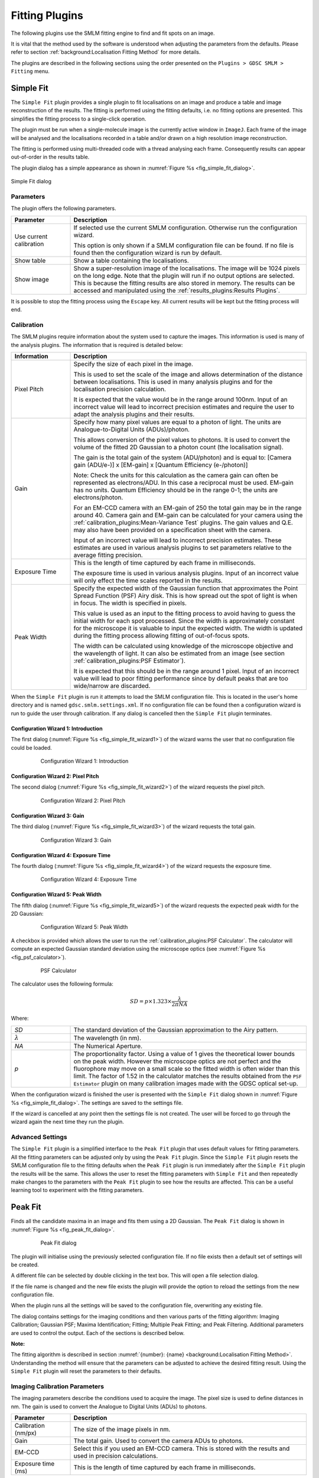 .. index:: fitting plugins

Fitting Plugins
===============

The following plugins use the SMLM fitting engine to find and fit spots on an image.

It is vital that the method used by the software is understood when adjusting the parameters from the defaults. Please refer to section :ref:`background:Localisation Fitting Method` for more details.

The plugins are described in the following sections using the order presented on the ``Plugins > GDSC SMLM > Fitting`` menu.

.. index:: simple fit

Simple Fit
----------

The ``Simple Fit`` plugin provides a single plugin to fit localisations on an image and produce a table and image reconstruction of the results. The fitting is performed using the fitting defaults, i.e. no fitting options are presented. This simplifies the fitting process to a single-click operation.

The plugin must be run when a single-molecule image is the currently active window in ``ImageJ``. Each frame of the image will be analysed and the localisations recorded in a table and/or drawn on a high resolution image reconstruction.

The fitting is performed using multi-threaded code with a thread analysing each frame. Consequently results can appear out-of-order in the results table.

The plugin dialog has a simple appearance as shown in :numref:`Figure %s <fig_simple_fit_dialog>`.

.. _fig_simple_fit_dialog:
.. figure:: images/simple_fit_dialog.png
    :align: center

    Simple Fit dialog

.. index:: parameters

Parameters
~~~~~~~~~~

The plugin offers the following parameters.

.. list-table::
   :widths: 20 80
   :header-rows: 1

   * - Parameter
     - Description

   * -  Use current calibration
     -  If selected use the current SMLM configuration. Otherwise run the configuration wizard.

        This option is only shown if a SMLM configuration file can be found. If no file is found then the configuration wizard is run by default.

   * -  Show table
     -  Show a table containing the localisations.

   * -  Show image
     -  Show a super-resolution image of the localisations. The image will be 1024 pixels on the long edge. Note that the plugin will run if no output options are selected. This is because the fitting results are also stored in memory. The results can be accessed and manipulated using the :ref:`results_plugins:Results Plugins`.

It is possible to stop the fitting process using the ``Escape`` key. All current results will be kept but the fitting process will end.

.. index:: calibration

Calibration
~~~~~~~~~~~

The SMLM plugins require information about the system used to capture the images. This information is used is many of the analysis plugins. The information that is required is detailed below:

.. list-table::
   :widths: 20 80
   :header-rows: 1

   * -  Information
     - Description

   * -  Pixel Pitch
     -  Specify the size of each pixel in the image.

        This is used to set the scale of the image and allows determination of the distance between localisations. This is used in many analysis plugins and for the localisation precision calculation.

        It is expected that the value would be in the range around 100nm. Input of an incorrect value will lead to incorrect precision estimates and require the user to adapt the analysis plugins and their results.

   * -  Gain
     -  Specify how many pixel values are equal to a photon of light. The units are Analogue-to-Digital Units (ADUs)/photon.

        This allows conversion of the pixel values to photons. It is used to convert the volume of the fitted 2D Gaussian to a photon count (the localisation signal).

        The gain is the total gain of the system (ADU/photon) and is equal to:
        [Camera gain (ADU/e-)] x [EM-gain] x [Quantum Efficiency (e-/photon)]

        Note: Check the units for this calculation as the camera gain can often be represented as electrons/ADU. In this case a reciprocal must be used. EM-gain has no units. Quantum Efficiency should be in the range 0-1; the units are electrons/photon.

        For an EM-CCD camera with an EM-gain of 250 the total gain may be in the range around 40. Camera gain and EM-gain can be calculated for your camera using the :ref:`calibration_plugins:Mean-Variance Test` plugins. The gain values and Q.E. may also have been provided on a specification sheet with the camera.

        Input of an incorrect value will lead to incorrect precision estimates. These estimates are used in various analysis plugins to set parameters relative to the average fitting precision.

   * -  Exposure Time
     -  This is the length of time captured by each frame in milliseconds.

        The exposure time is used in various analysis plugins. Input of an incorrect value will only effect the time scales reported in the results.

   * -  Peak Width
     -  Specify the expected width of the Gaussian function that approximates the Point Spread Function (PSF) Airy disk. This is how spread out the spot of light is when in focus. The width is specified in pixels.

        This value is used as an input to the fitting process to avoid having to guess the initial width for each spot processed. Since the width is approximately constant for the microscope it is valuable to input the expected width. The width is updated during the fitting process allowing fitting of out-of-focus spots.

        The width can be calculated using knowledge of the microscope objective and the wavelength of light. It can also be estimated from an image (see section :ref:`calibration_plugins:PSF Estimator`).

        It is expected that this should be in the range around 1 pixel. Input of an incorrect value will lead to poor fitting performance since by default peaks that are too wide/narrow are discarded.


When the ``Simple Fit`` plugin is run it attempts to load the SMLM configuration file. This is located in the user's home directory and is named ``gdsc.smlm.settings.xml``. If no configuration file can be found then a configuration wizard is run to guide the user through calibration. If any dialog is cancelled then the ``Simple Fit`` plugin terminates.

.. index:: configuration wizard 1: introduction

Configuration Wizard 1: Introduction
^^^^^^^^^^^^^^^^^^^^^^^^^^^^^^^^^^^^

The first dialog (:numref:`Figure %s <fig_simple_fit_wizard1>`) of the wizard warns the user that no configuration file could be loaded.

.. _fig_simple_fit_wizard1:
.. figure:: images/simple_fit_wizard1.png
    :align: center
    :figwidth: 80%

    Configuration Wizard 1: Introduction

.. index:: configuration wizard 2: pixel pitch

Configuration Wizard 2: Pixel Pitch
^^^^^^^^^^^^^^^^^^^^^^^^^^^^^^^^^^^

The second dialog (:numref:`Figure %s <fig_simple_fit_wizard2>`) of the wizard requests the pixel pitch.

.. _fig_simple_fit_wizard2:
.. figure:: images/simple_fit_wizard2.png
    :align: center
    :figwidth: 80%

    Configuration Wizard 2: Pixel Pitch

.. index:: configuration wizard 3: gain

Configuration Wizard 3: Gain
^^^^^^^^^^^^^^^^^^^^^^^^^^^^

The third dialog (:numref:`Figure %s <fig_simple_fit_wizard3>`) of the wizard requests the total gain.

.. _fig_simple_fit_wizard3:
.. figure:: images/simple_fit_wizard3.png
    :align: center
    :figwidth: 80%

    Configuration Wizard 3: Gain

.. index:: configuration wizard 4: exposure time

Configuration Wizard 4: Exposure Time
^^^^^^^^^^^^^^^^^^^^^^^^^^^^^^^^^^^^^

The fourth dialog (:numref:`Figure %s <fig_simple_fit_wizard4>`) of the wizard requests the exposure time.

.. _fig_simple_fit_wizard4:
.. figure:: images/simple_fit_wizard4.png
    :align: center
    :figwidth: 80%

    Configuration Wizard 4: Exposure Time

.. index:: configuration wizard 5: peak width

Configuration Wizard 5: Peak Width
^^^^^^^^^^^^^^^^^^^^^^^^^^^^^^^^^^

The fifth dialog (:numref:`Figure %s <fig_simple_fit_wizard5>`) of the wizard requests the expected peak width for the 2D Gaussian:

.. _fig_simple_fit_wizard5:
.. figure:: images/simple_fit_wizard5.png
    :align: center
    :figwidth: 80%

    Configuration Wizard 5: Peak Width

A checkbox is provided which allows the user to run the :ref:`calibration_plugins:PSF Calculator`. The calculator will compute an expected Gaussian standard deviation using the microscope optics (see :numref:`Figure %s <fig_psf_calculator>`).

.. _fig_psf_calculator:
.. figure:: images/psf_calculator_dialog.png
    :align: center
    :figwidth: 80%

    PSF Calculator

The calculator uses the following formula:

.. math::

    \mathit{SD}=p\times 1.323\times {\frac{\lambda }{2\pi \mathit{NA}}}

Where:

.. list-table::
    :widths: 20 80
    :header-rows: 0

    * - *SD*
      - The standard deviation of the Gaussian approximation to the Airy pattern.

    * - :math:`\lambda`
      - The wavelength (in nm).

    * - *NA*
      - The Numerical Aperture.

    * - *p*
      - The proportionality factor. Using a value of 1 gives the theoretical lower bounds on the peak width. However the microscope optics are not perfect and the fluorophore may move on a small scale so the fitted width is often wider than this limit. The factor of 1.52 in the calculator matches the results obtained from the ``PSF Estimator`` plugin on many calibration images made with the GDSC optical set-up.

When the configuration wizard is finished the user is presented with the ``Simple Fit`` dialog shown in :numref:`Figure %s <fig_simple_fit_dialog>`. The settings are saved to the settings file.

If the wizard is cancelled at any point then the settings file is not created. The user will be forced to go through the wizard again the next time they run the plugin.

.. index:: advanced settings

Advanced Settings
~~~~~~~~~~~~~~~~~

The ``Simple Fit`` plugin is a simplified interface to the ``Peak Fit`` plugin that uses default values for fitting parameters. All the fitting parameters can be adjusted only by using the ``Peak Fit`` plugin. Since the ``Simple Fit`` plugin resets the SMLM configuration file to the fitting defaults when the ``Peak Fit`` plugin is run immediately after the ``Simple Fit`` plugin the results will be the same. This allows the user to reset the fitting parameters with ``Simple Fit`` and then repeatedly make changes to the parameters with the ``Peak Fit`` plugin to see how the results are affected. This can be a useful learning tool to experiment with the fitting parameters.

.. index:: peak fit

Peak Fit
--------

Finds all the candidate maxima in an image and fits them using a 2D Gaussian. The
``Peak Fit``
dialog is shown in :numref:`Figure %s <fig_peak_fit_dialog>`.

.. _fig_peak_fit_dialog:
.. figure:: images/peak_fit_dialog.png
    :align: center
    :figwidth: 80%

    Peak Fit dialog

The plugin will initialise using the previously selected configuration file. If no file exists then a default set of settings will be created.

A different file can be selected by double clicking in the text box. This will open a file selection dialog.

If the file name is changed and the new file exists the plugin will provide the option to reload the settings from the new configuration file.

When the plugin runs all the settings will be saved to the configuration file, overwriting any existing file.

The dialog contains settings for the imaging conditions and then various parts of the fitting algorithm: Imaging Calibration; Gaussian PSF; Maxima Identification; Fitting; Multiple Peak Fitting; and Peak Filtering. Additional parameters are used to control the output. Each of the sections is described below.

**Note:**

The fitting algorithm is described in section :numref:`{number}: {name} <background:Localisation Fitting Method>`. Understanding the method will ensure that the parameters can be adjusted to achieve the desired fitting result. Using the
``Simple Fit``
plugin will reset the parameters to their defaults.

.. index:: imaging calibration parameters

Imaging Calibration Parameters
~~~~~~~~~~~~~~~~~~~~~~~~~~~~~~

The imaging parameters describe the conditions used to acquire the image. The pixel size is used to define distances in nm. The gain is used to convert the Analogue to Digital Units (ADUs) to photons.

.. list-table::
   :widths: 20 80
   :header-rows: 1

   * - Parameter
     - Description

   * - Calibration (nm/px)
     - The size of the image pixels in nm.

   * - Gain
     - The total gain. Used to convert the camera ADUs to photons.

   * - EM-CCD
     - Select this if you used an EM-CCD camera. This is stored with the results and used in precision calculations.

   * - Exposure time (ms)
     - This is the length of time captured by each frame in milliseconds.


Note that a bias (offset zero level) is not always needed since the fitting process fits the background which will include the bias offset. The number of photons in the peak can then be calculated without needing to know the camera bias. If Maximum Likelihood fitting is used then the bias is required and the plugin will prompt the user to enter it.

.. index:: gaussian psf parameters

Gaussian PSF Parameters
~~~~~~~~~~~~~~~~~~~~~~~

The Point Spread Function (PSF) of the microscope is approximated using a 2D Gaussian function. The Gaussian can have the same width in the X and Y dimensions or separate widths. If the widths are different then the Gaussian will be elliptical in shape. In this case the ellipse can be rotated by an angle. The parameters allow the initial shape of the Gaussian PSF to be specified. These parameters are only an initial guess and the Gaussian shape will be optimised to fit each identified spot in the image.

Note that the Gaussian function is defined in units of pixels.

.. list-table::
   :widths: 20 80
   :header-rows: 1

   * - Parameter
     - Description

   * - Initial StdDev0
     - Set the initial parameters for the 2D Gaussian (``Circular``).

   * - Initial StdDev1
     - Set the initial parameters for the 2D Gaussian. Used for independent X/Y width fitting (``Free Circular``, ``Free``).

   * - Initial Angle
     - Set the initial parameters for the 2D Gaussian. Used for elliptical fitting (``Free``).


.. index:: maxima identification parameters

Maxima Identification Parameters
~~~~~~~~~~~~~~~~~~~~~~~~~~~~~~~~

Note that the ``Smoothing``, ``Search``, ``Border`` and ``Fitting width`` parameters are factors applied to the Gaussian function width (``Initial StdDev``). They have no units.

.. list-table::
   :widths: 20 80
   :header-rows: 1

   * - Parameter
     - Description

   * - Spot filter type
     - The type of filter to use. The default is a ``Single`` filter.

       If a ``Difference`` or ``Jury`` filter is selected then the plugin will present an additional dialog to configure each additional spot filter.

       More details are given in the next section.

   * - Spot filter
     - The name of the first spot filter:

       * ``Mean``: Compute the mean in a square region. The region can be any size and is not limited to integer pixel counts. Internal pixels are weighted 1; the outer edge pixels are given a weight <= 1 based on interpolating the region size.

       * ``Block mean``: Compute the mean in a square region. The region is rounded to integer pixels.

       * ``Circular mean``: Compute the mean in an approximate circular region. The circle is drawn using square pixels. To see the circle mask use ``Process > Filters > Show Circular Masks...``

       * ``Gaussian``: Perform Gaussian convolution. The total region width around each point that is used will be 2n+1 with :math:`n=\lceil{1.84\sigma}\rceil` where :math:`\lceil{x}\rceil` is the ceiling function and :math:`\sigma` is the ``smoothing`` parameter multiplied by the estimated PSF width. This matches the minimum accuracy (smallest recommended) Gaussian kernel filter in ``ImageJ``.

       * ``Median``: Compute the median in a square region. The region is rounded to integer pixels.

   * - Smoothing
     - Controls the size of the first smoothing filter:

       :math:`\mathit{Smooth} = \mathit{Initial\:StdDev} \times \mathit{Smoothing}`

       Filtering can be disabled using a ``Smoothing`` value of 0.

   * - Search Width
     - Controls the size of the region used for finding local maxima:

       :math:`\mathit{Width} = \lfloor{\mathit{Initial\:StdDev} \times \mathit{Search Width}}\rfloor`

       Note that ideally localisation spots should be well separated (over 5 pixels) and so increasing this parameter will reduce the number of false maxima identified as fitting candidates by eliminating noisy pixels.

   * - Border
     - Define the number of border pixels to ignore. No maxima are allowed in the border

       :math:`\mathit{Width} = \lfloor{\mathit{Initial\:StdDev} \times \mathit{Border}}\rfloor`

   * - Fitting Width
     - Controls the size of the region used for fitting each peak.

       :math:`\mathit{Width} = \lfloor{\mathit{Initial\:StdDev} \times \mathit{Fitting Width}}\rfloor`

       The width should be large enough to cover a localisation spot so the function can fit the entire spot data. 3 standard deviations should cover 99% of a Gaussian function.


.. index:: spot filter type

Spot Filter Type
^^^^^^^^^^^^^^^^

The ``Peak Fit`` plugin can perform initial filtering on the image using a ``Single``, ``Difference`` or ``Jury`` filter. The filtered image is then analysed for local maxima. The purpose is to remove noise from the image to prevent identification of false candidate maxima that waste time during the fitting process and may create bad localisation data.

A ``Single`` filter will process the image once with the selected filter.

A ``Difference`` filter will process the image twice with the two configured filters. The second filtered image is then subtracted from the first. This acts as a band-pass filter that allows any frequency between the two filters to pass but remove the other frequencies. For example a PSF with an approximate standard deviation of 1 could be filtered with a difference of Gaussians filter using a filter standard deviation of 0.5 and 2.

The ``Difference`` filter is useful when there is a large background variation in the image since the subtraction of the second image is performing a local background subtraction. The spots are then ranked using their relative height over background. This would rank a spot with a height of 10 over a background of 50 as lower than a spot with a height of 30 over a background of 20. In contrast the ``Single`` filter would put the height 10 spot first as its total height is 60 compared to 50 for the other brighter spot.

A ``Jury`` filter will apply many filters to the image. Each filtered image is used to identify maxima. The pixel value from the filtered image from each maxima is added to a sum image. When all filters have been processed the maxima are then identified in the sum image. The ``Jury`` filter is therefore finding maxima in a combined image composed of pixels that are maxima. Analysis of simple ``Jury`` filters has shown that they have high recall but lower precision than single filters (e.g. a ``Single`` Mean with smoothing 1.3 verses a ``Jury`` of Mean 1, Mean 2 and Mean 3).

.. index:: fitting parameters

Fitting Parameters
~~~~~~~~~~~~~~~~~~

.. list-table::
   :widths: 20 80
   :header-rows: 1

   * - Parameter
     - Description

   * - Fit Solver
     - Specify the method used to fit the maxima.

       *   ``LSE``: Use the GDSC Least Squares Estimator (LSE) fitting algorithm (based on the Hessian matrix of partial derivatives).

       *   ``WLSE``: Use the GDSC Weighted Least-Squares Estimation.

       *   ``LSEqn``: Use the Apache Commons LSE fitting algorithm (based on the Jacobian matrix of partial derivatives).

       *   ``MLE``: Use Maximum Likelihood Estimation.

       Note: The LVM method is fastest, MLE is the most precise (smallest error).

       Individual ``Fit Solver`` methods may require further parameters which are detailed in the following section.

   * - Fit Function
     - Specify the type of 2D Gaussian function to fit.

       *   ``Fixed``: Fits X,Y centre and amplitude.

       *   ``Circular``: Fits X,Y centre, combined X/Y deviation and amplitude.

       *   ``Free Circular``: Fits X,Y centre, individual X/Y deviation and amplitude.

       *   ``Free``: Fits X,Y centre, individual X/Y deviation, rotation angle and amplitude.

   * - Fail Limit
     - Stop processing the image frame when N consecutive fits fail. This prevents attempting to fit the remaining candidates that have a lower signal.


.. index:: gaussian psf equation

Gaussian PSF Equation
^^^^^^^^^^^^^^^^^^^^^

The following equation specifies the elliptical 2D Gaussian (named ``Free`` in the ``Fit function`` options):

.. math::

    f(x,y)=B+\frac{\mathit{Signal}}{2\pi \sigma _{x}\sigma_{y}}e^{-a(x-x_{0})^{2}-2b(x-x_{0})(y-y_{0})+c(y-y_{0})^{2}}

where

.. math::

    \left[\begin{matrix}a&b\\b&c\end{matrix}\right]

is positive-definite and

.. math::

    a=\frac{\cos ^{2}\theta }{2\sigma _{x}^{2}}+\frac{\sin ^{2}\theta}{2\sigma _{y}^{2}}

.. math::

    b=-{\frac{\sin ^{2}2\theta }{4\sigma _{x}^{2}}}+\frac{\sin ^{2}2\theta}{4\sigma _{y}^{2}}

.. math::

    c=\frac{\sin ^{2}\theta }{2\sigma _{x}^{2}}+\frac{\cos ^{2}\theta}{2\sigma _{y}^{2}}

with

.. list-table::
    :widths: 20 80

    * - :math:`B`
      - The background level

    * - :math:`\mathit{Signal}`
      - The total volume of the Gaussian.

    * - :math:`x_0`
      - The X centre of the Gaussian.

    * - :math:`y_0`
      - The Y centre of the Gaussian.

    * - :math:`\sigma_x`
      - The X standard deviation.

    * - :math:`\sigma_y`
      - The Y standard deviation.

    * - :math:`\theta`
      - The angle of rotation of the ellipse.

If :math:`\theta` is zero this reduces to an elliptical 2D Gaussian with no rotation (named ``Free circular``
in the ``Fit function`` options):

.. math::

    f(x,y)=B+\frac{\mathit{Signal}}{2\pi \sigma _{x}\sigma {y}}e^{-\left(\frac{(x-x_{0})^{2}}{2\sigma_{x}^{2}}\right)-\left(\frac{(y-y_{0})^{2}}{2\sigma _{y}^{2}}\right)}

If :math:`\theta` is zero and :math:`\sigma_x = \sigma_y` this reduces to a circular 2D Gaussian:

.. math::

    f(x,y)=B+\frac{\mathit{Signal}}{2\pi \sigma^{2}}e^{-\left(\frac{(x-x_{0})^{2}+(y-y_{0})^{2}}{2\sigma ^{2}}\right)}

Note: A previous of the software did not fit the Gaussian volume (signal) but the height of the Gaussian (amplitude). To convert the signal to the amplitude use the following conversion:

.. math::

    \mathit{Amplitude}=\frac{\mathit{Signal}}{2\pi \sigma _{x}\sigma _{y}}

.. index:: least squares estimation

Least Squares Estimation
^^^^^^^^^^^^^^^^^^^^^^^^

Least-squares estimation is the processes of fitting a function (expected values) to a set of observed values. The fit attempts to minimise the sum of the squared difference between observed (*O*) and expected (*E*):

.. math::

    \mathit{SS}=\sum {(O-E)^{2}}

The parameters for the expected function are updated until no improvement can be made. The estimation process uses the popular Levenberg-Marquardt (LVM) algorithm which uses the gradient of the function, i.e. how the function value will change with a change to the parameters, to choose how to modify the parameters. The ``Peak Fit`` plugin offers two version of the algorithm. One version uses the Hessian matrix of partial derivatives (i.e. it is a full Newton method for finding roots of equations). This is a matrix of the gradient of the function with respect to two parameters for all combinations of parameters. The method must compute the matrix and invert it and this can lead to numerical instability with floating-point numbers, for example if one parameter has a very small gradient with respect to any of the other parameters. The second uses only the Jacobian matrix of partial derivatives. This is a matrix of the gradient with respect to each parameter at each data point. The Jacobian is used to approximate and update the inverted Hessian (i.e. it is a quasi-Newton method) and is less prone to instability. This method is provided by an external library (Apache Commons Maths). The full Newton method is faster and both methods return very similar results.

The weighted least-squares estimator provides a weight for each point using the estimated value. The fit attempts to minimise:

.. math::

    \mathit{SS}=\sum {(O-E)^{2}/E^{2}}

Note that when the estimated value is small the weight will have a destabilising effect on the sum by significantly over-weighting data. The weight is thus limited to a minimum of 1. However weighted least squares is not recommended as it has not been proven in testing on simulated single molecule data to outperform the standard LSE.

Currently the quasi-Newton LSE requires no additional parameters to be configured.

The GDSC Least Squares Estimator requires the following additional parameters:

.. list-table::
   :widths: 20 80
   :header-rows: 1

   * - Parameter
     - Description

   * - Fit Criteria
     - The fit uses a non-linear least squares routine until convergence. If convergence is not achieved by the maximum iterations then the fit fails. Convergence can be defined using:

       *   ``Least squared error``: Convergence of the least-squared error of the fit to a given number of
           Significant digits.

       *   ``Least squared error plus``: Convergence of the least-squared error of the fit to a given number of ``Significant digits``. Convergence is also achieved if 3 consecutive improvements are the same relative improvement and half of the maximum iterations has passed. This avoids slowly converging fits.

       *   ``Coordinates``: Convergence of the X,Y centre coordinates to within a specified ``Coord delta``.

       *   ``Parameters``: Convergence of each of the Gaussian parameters (e.g. centre, width and signal) to a set number of ``Significant digits``.

   * - Significant Digits
     - When comparing two numbers, defines the significant digit for equality, e.g. specify 3 to recognise 1 and 1.001 as equal.

       Note that Java floating points have a limited precision preventing comparisons to high numbers of significant digits. Using a value over 15 will generally not allow convergence.

   * - Coord Delta
     - Define the smallest shift (in pixels) that specifies a movement of the X/Y coordinates. Used in the ``Coordinates`` fit criteria.

   * - Lambda
     - The initial lambda for the Levenberg-Marquardt algorithm. Higher favours the gradients of the parameters. Lower favours the Hessian matrix gradients (second partial derivatives). Lower is used when very close to the solution.

       Note that the algorithm updates the lambda during fitting to refine the improvement to the fit. A value of 10 is a good initial value.

   * - Max Iterations
     - Stop the fit when this is reached and return a failure.


.. index:: maximum likelihood estimation

Maximum Likelihood Estimation
^^^^^^^^^^^^^^^^^^^^^^^^^^^^^

Maximum Likelihood estimation is the processes of fitting a function (expected values) to a set of observed values by maximising the probability of the observed values. MLE requires that there is a probability model for each data point. The function is used to predict the expected value (E) of the data point and the probability model is used to specify the probability (likelihood) of the observed value (O) given the expected value. The total probability is computed by multiplying all the probabilities for all points together:

.. math::

    \mathit{likelihood}=\prod {p(O|E)}

or by summing their logarithms:

.. math::

    \mathit{loglikelihood}=\sum {\ln (p(O|E))}

The maximum likelihood returns the fit that is the most probable given the model for the data.

Poisson noise model
"""""""""""""""""""

This model is suitable for modelling objects with a lot of signal.

The standard model for the image data is a Poisson model. This models the fluctuation of light emitted from a light source (photon shot noise). This is based on the fact that gaps between individual photons can vary even though the average emission rate of the photons is constant. The Poisson model will work when the amount of shot noise is much higher than all other noise in the data, i.e. when the localisations are very bright. If the other noise is significant then a more detailed model is required.

The Poisson probability model is:

.. math::

    p(k|\lambda )=\frac{\lambda ^{k}}{k!}\operatorname{e}^{-\lambda }

with
*k* equal to the pixel count and
*λ* equal to the expected pixel count.
Note that when we take a logarithm of this we can remove the factorial since it is constant and will not affect optimising the sum:

.. math::

    \ln (p(k|\lambda )) &= \ln (\frac{\lambda^{k}}{k!}\operatorname{e}^{-\lambda }) \\
    &= \ln(\frac{\lambda ^{k}}{k!})+\ln (\operatorname{e}^{-\lambda }) \\
    &= \ln (\lambda ^{k})-\ln (k!)-\lambda \\
    &= k\ln (\lambda)-\lambda

The final log-likelihood function is fast to evaluate and since it can be differentiated the formula can be used with derivative based function solvers.

Poisson-Gaussian noise model
""""""""""""""""""""""""""""

This model is suitable for modelling a standard CCD camera.

This model accounts for the photon shot noise and the read noise of the camera, i.e. when the number of electrons is read from the camera chip there can be mistakes. The read noise is normally distributed with a mean of zero.

The two noise distributions can be combined by convolution of a Poisson and a Gaussian function to the produce the following model:

.. math::

    p(k|\lambda ,\sigma )=\sum _{n=0}^{\infty }{\frac{1}{n!}\lambda^{n}\operatorname{e}^{-\lambda }\times {\frac{1}{\sqrt{2\pi }\sigma}\operatorname{e}^{-{\frac{1}{2\sigma ^{2}}(x-n)^{2}}}}}

with
*k* equal to the pixel count,
*λ* equal to the expected pixel count and
*σ* equal to the standard deviation of the Gaussian read noise. This model is evaluated using a saddle-point approximation as described in Snyder *et al* (1995); the implementation is adapted from the authors example source code.

No gradient is available for the function and so non-derivative based methods must be used during fitting.

Poisson-Gamma-Gaussian noise model
""""""""""""""""""""""""""""""""""

This model is suitable for modelling a Electron Multiplying (EM) CCD camera.

This model accounts for the photon shot noise, the electron multiplication gain of the EM register and the read noise of the camera. The EM-gain is modelled using a Gamma distribution. The read noise is normally distributed with a mean of zero.

The convolution of the Poisson and Gamma distribution can be expressed as:

.. math::

    G_{p,m}(c)=\operatorname{e}^{-p}\delta(c)+\sqrt{\frac{p}{\mathit{cm}}}\operatorname{e}^{-{\frac{c}{m}}-p}\mathit{BesselI}_{1}(2\sqrt{\frac{\mathit{cp}}{m}})

where:

.. list-table::
    :widths: 20 80

    * - :math:`p`
      - The average number of photons.

    * - :math:`m`
      - The EM-gain multiplication factor.

    * - :math:`c`
      - The observed pixel count.

    * - :math:`\delta(c)`
      - The Dirac delta function (1 when c=0, 0 otherwise).

    * - :math:`\mathit{BesselI}_1`
      - Modified Bessel function of the 1\ :sup:`st` kind.

    * - :math:`G_{p,m}(c)`
      - The probability of observing the pixel count *c*.

This is taken from Ulbrich and Isacoff (2007). The output of this function is subsequently convolved with a Gaussian function with standard deviation equal to the camera read noise and mean zero. This must be done numerically since no algebraic solution exists. However Mortensen *et al* (2010) provide example code that computes an approximation to the full convolution using the Error function to model the cumulative Gaussian distribution applied to the Poisson-Gamma convolution at low pixel counts. This approximation closely matches the correct convolution with a Gaussian but is faster to compute.

No gradient is available for the function and so non-derivative based methods must be used during fitting.

Parameters
""""""""""

Since MLE requires that we know the value of the data at each point the
``Peak Fit``
plugin requires the camera bias. This is subtracted from the data before fitting so that the probability model can accurately return the likelihood of the pixel values given the expected values from the function.

The Maximum Likelihood Estimator requires the following additional parameters:

.. list-table::
   :widths: 20 80
   :header-rows: 1

   * - Parameter
     - Description

   * - Camera Bias
     - The value added to all pixels by the camera.

   * - Model camera noise
     - Select this option to model the camera noise (read noise and EM-gain (if applicable)). If unselected the MLE will use the Poisson noise model.

   * - Read noise
     - The camera read noise (in ADUs). Only applicable if using ``Model Camera Noise``.

   * - Gain
     - The total camera gain. Only applicable if using ``Model Camera Noise``.

   * - EM-CCD
     - Select this if using an EM-CCD camera. The Poisson-Gamma-Gaussian function will be used to model camera noise. The alternative is the Poisson-Gaussian function. Only applicable if using ``Model Camera Noise``.

   * - Search method
     - The search method to use. It is recommended to use the Powell algorithm for any model. The BFGS algorithm is a good alternative for the Poisson noise model.

       The methods are detailed in section :numref:`{number}: {name} <fitting_plugins:Search Methods>`.

   * - Relative threshold
     - Define the relative threshold for convergence.

   * - Absolution threshold
     - Define the absolute threshold for convergence.

   * - Max iterations
     - The maximum number of iterations. Note that in contrast to the least-squares estimators the function is evaluated multiple times per iteration.

   * - Max function evaluations
     - The maximum number of times to evaluate the model.


.. index:: search methods

Search Methods
^^^^^^^^^^^^^^

Brief notes on the different algorithms and where to find more information are shown below for completeness. It is recommended to use the ``Powell`` or ``BFGS`` methods.

Note that some algorithms support a bounded search. This is a way to constrain the values for the parameters to a range, for example keep the XY coordinates of the localisation within the pixel region used for fitting. When using a bounded search the bounds are set at the following limits:

* The lower bounds on the background and signal are set at zero. The upper bounds are set at the maximum pixel value for the background and twice the sum of the data for the signal.

* The coordinates are limited to the range of the fitted data.

* The width is allowed to change by a value of 2-fold from the initial standard deviation.

Powell
""""""

Search using `Powell's conjugate direction method <https://en.wikipedia.org/wiki/Powell%27s_method>`_.

This method does not require derivatives. It is the recommended method for the camera noise models.

Powell (bounded)
""""""""""""""""

Search using Powell's conjugate direction method using a mapping adapter to ensure a bounded search.

This method maps the parameters from a bounded space to infinite space and then uses the Powell method.

BOBYQA
""""""

Search using Powell's Bound Optimisation BY Quadratic Approximation (`BOBYQA <https://en.wikipedia.org/wiki/BOBYQA>`_) algorithm.

BOBYQA could also be considered as a replacement of any derivative-based optimiser when the derivatives are approximated by finite differences. This is a bounded search.

This method does not require derivatives.


CMAES
"""""

Search using active Covariance Matrix Adaptation Evolution Strategy (`CMA-ES <https://en.wikipedia.org/wiki/CMA-ES>`_). The CMA-ES is a reliable stochastic optimization method which should be applied if derivative-based methods, e.g. conjugate gradient, fail due to a rugged search landscape. This is a bounded search and does not require derivatives.

Conjugate Gradient
"""""""""""""""""""

Search using a `non-linear conjugate gradient optimiser <https://en.wikipedia.org/wiki/Conjugate_gradient_method>`_. Two variants are provided for the update of the search direction: Fletcher-Reeves and Polak-Ribière, the later is the preferred option due to improved convergence properties.

This is a bounded search using simple truncation of coordinates at the bounds of the search space. Note that this method has poor robustness (fails to converge) on test data and is not recommended.

This method requires derivatives.

BFGS
""""

Search using a Broyden-Fletcher-Goldfarb-Shanno (`BFGS <https://en.wikipedia.org/wiki/Broyden–Fletcher–Goldfarb–Shanno_algorithm>`_) gradient optimiser.

This method requires derivatives. This is a good alternative to the Powell method for the Poisson noise model.

.. index:: which fit solver to choose

Which Fit Solver to Choose
^^^^^^^^^^^^^^^^^^^^^^^^^^

The most general fit solver is the least-squares estimator. It does not require any specific information about the camera to perform fitting. For this reason this is the default fitting engine. It is also the fastest method.

Maximum Likelihood estimation should return a solution that is more precise than least-squares estimation, i.e. has less variation between the fitted result and the actual answer. MLE should be operating at the theoretical limit for fitting given how much information is actually present in the pixels. This limit is the Cramér-Roa lower bound which expresses a lower bound on the variance of estimators of a deterministic parameter. MLE has also been proven to be robust to the position of the localisation within the pixel whereas least-squares estimation is less precise the further the localisation is from the pixel centre [Abraham *et al* (2009)]. Therefore MLE should be used if you would like the best possible fitting. However it requires additional parameters which if configured incorrectly will lead to fitting results that are not as precise as the least-squares estimators.

If you are fitting localisations with a high signal then the Poisson model will work. This model also has the advantage of requiring only the camera bias. If unknown then this can be guessed from a low-light image using the darkest part of the frame. The Poisson model allows use of the derivative-based BFGS algorithm and is fast.

At low signal levels other sources of noise beyond shot noise become more significant and the fitting will produce better results if they are included in the model. This would mean choosing the Poisson-Gaussian function (slow) for a standard CCD camera or the Poisson-Gamma-Gaussian function (very slow) for an EM-CCD camera.

Methods for determining the bias, read noise and gain of a camera can be found in the sections describing the :ref:`calibration_plugins:Mean-Variance Test` and :ref:`calibration_plugins:EM-Gain Analysis` plugins.

.. index:: multiple peak fitting parameters

Multiple Peak Fitting Parameters
~~~~~~~~~~~~~~~~~~~~~~~~~~~~~~~~

These parameters control how the algorithm handles fitting high density localisations where the region used for fitting a maxima may contain other maxima. If only the single target peak is fitted it is possible the fitting engine will move the Gaussian centre to the higher peak (causing a duplicate fit). This can be avoided by fitting multiple peaks but with the penalty of increased computation time and likelihood of failure.

In the event that multiple fitting fails the algorithm reverts to fitting a single peak. In this case duplicates fits can be eliminated using the
``Duplicate distance``
parameter.

Note that peaks are processed in height order. Thus any candidate maxima with neighbours that are higher will be able to use the exact fit parameters of the neighbour. If they are not available then fitting of the neighbour failed. In this case, as with lower neighbour peaks, the initial parameters for the neighbour are estimated.

.. list-table::
   :widths: 20 80
   :header-rows: 1

   * - Parameter
     - Description

   * - Include Neighbours
     - Include neighbour peaks within the fitting region in the fit (multiple peak fitting).

   * - Neighbour Height
     - Define the height for a neighbour peak to be included as a fraction of the peak to be fitted. The height is taken relative to an estimate of the background value of the image (the image mean). If the target peak is below the background then only higher neighbour peaks are included.

       Neighbours that are higher than the target maxima may cause the fit procedure to drift to a different position. Use the ``Neighbour Height`` setting to allow higher peaks to be included and lower neighbour peaks to be ignored. A value of 1 will only include peaks higher than the target peak. A value of 0 will include all neighbours. The default of 0.3 allows some lower neighbours.

   * - Residuals Threshold
     - Set a threshold for refitting a single peak as a double peak. A value of 1 disables this feature.

       The residuals (difference of the fitted function to the data) are analysed to determine if there is a skewed arrangement around the centre point. The skew is calculated by dividing the region into quadrants (clockwise labelled ABCD), summing each quadrant and then calculating the difference of opposite quadrants divided by the sum of the absolute residuals:

       :math:`\frac{|A-B+C-D|}{\sum |r|}`

       If this value is zero then the residuals are evenly spread in each quadrant. If it is one then the residuals are entirely above zero in one pair of opposing quadrants and below zero in the other, i.e. the spot is not circular and may be a doublet (two spots close together).

       If the residuals analysis is above the threshold then it is refitted as a doublet. The doublet fit is compared to the single fit and only selected if the fit is significantly improved.

       Note the residuals threshold only controls when doublet fitting is performed and not the selection of a doublet over a single. Lowering the threshold will increase computation time.

   * - Duplicate Distance
     - Each new fit is compared to the current results for the frame. If any existing fits are within this distance then the fit is discarded. This avoids duplicate results when multiple peak fitting has refit an existing result peak.

       Note that doublets are allowed to be closer than this distance since the results of the latest fitting are only compared to all existing results.


.. index:: filtering parameters

Filtering Parameters
~~~~~~~~~~~~~~~~~~~~

These parameters control the fitted peaks that will be discarded.

.. list-table::
   :widths: 20 80
   :header-rows: 1

   * - Parameter
     - Description

   * - Shift Factor
     - Any peak that shifts more than a factor of the initial peak standard deviation is discarded.

   * - Signal Strength
     - Any peak with a signal/noise below this level is discarded.

       The signal is the calculated volume under the Gaussian.

       The image noise is calculated per frame using the least mean of squares of the image residuals. This is a method that returns a value close to the image standard deviation but is robust to outliers. Note: The noise method can be changed using the extra options available by holding the ``Shift`` key when running the plugin.

   * - Min photons
     - The minimum number of photons in a fitted peak. This requires a correctly calibrated gain to convert ADUs to photons.

   * - Min width factor
     - Any peak whose final fitted width is a factor smaller than the start width is discarded (e.g. 0.5x fold).

   * - Max width Factor
     - Any peak whose final fitted width is a factor larger than the start width is discarded (e.g. 2x fold).

   * - Precision
     - Any peak with a precision above this level is discarded, i.e. not very good precision.


If a precision threshold is specified then the plugin will calculate the precision of the localisation using the Mortensen *et al* (2010) formula (see section :numref:`{number}: {name} <localisation_precision:Localisation Precision>`). The appropriate formula for either the Maximum Likelihood and Least Squares Estimator is used.

The precision calculation requires the expected background noise at each pixel. The noise can be estimated two ways. The first method is to use the noise estimate for the entire frame. This is computed automatically during fitting for each frame or can be provided using the additional options (see section below). The second is to use the local background level that is computed when fitting the localisation. This background level is the background number of photons at the localisation position that will contribute photon shot noise to the pixels. The global noise estimate will be a composite of the average photon shot noise over the entire frame and the read noise of the camera. The local background will provide more contextual information about the localisation precision and may be preferred if fitting localisations where the image background is highly variable.

If using precision filtering the plugin will ask the user if they wish to perform the calculation using the local background. If using a local background then the camera bias must be provided so that the background photons can be correctly determined.

.. index:: results parameters

Results Parameters
~~~~~~~~~~~~~~~~~~

Control where the list of localisations will be recorded. Parameters have been grouped for different outputs: Table; Image; File; and Memory.

.. list-table::
   :widths: 20 80
   :header-rows: 1

   * - Parameter
     - Description

   * - Log progress
     - Outputs a lot of logging information to the ``ImageJ`` log window. Used for debugging the fitting algorithm. Logging slows down the program and should normally be disabled.

   * - Show deviations
     - Calculate the estimated deviations for the fitted parameters. These are shown in the table output and saved to the results files.

       Note that the deviations are not used for filtering bad fits so should be disabled to improve performance.

**Table Results**

.. list-table::
   :widths: 20 80
   :header-rows: 0

   * - Results table
     - Show all the fitting results in an ``ImageJ`` result table:

       *   ``None``: No results table.
       *   ``Calibrated``: Output the result positions and widths in nm and values in photons.
       *   ``Uncalibrated``: Output the result positions and widths in pixels and values in ADUs.

**Image Results**

.. list-table::
   :widths: 20 80
   :header-rows: 0

   * - Image
     - Show a reconstructed image using the localisations:

       *   ``None``: No image.
       *   ``Localisations``: Use a value of 1 for each spot.
       *   ``Signal intensity``: Use the signal strength for each spot.
       *   ``Frame number``: Use the frame number for each spot.
       *   ``PSF``: Plot the fitted Gaussian PSF.
       *   ``Localisations (width=precision)``: Plot a Gaussian at the centre of each spot using the localisation precision for the width.
       *   ``Signal (width=precision)``: Plot a Gaussian at the centre of each spot using the localisation precision for the standard deviation and the signal intensity for the height.
       *   ``Localisations (width=av.precision)``: Plot a Gaussian at the centre of each spot using the configured image precision for the width.
       *   ``Signal (width=av.precision)``: Plot a Gaussian at the centre of each spot using the configured image precision for the standard deviation and the signal intensity for the height.
       *   ``Fit error``: Use the fitting error for each spot.

   * - Weighted
     - If selected the exact spot coordinates are used to distribute the value on the surrounding 2x2 integer pixel grid using bilinear weighting.

       If not selected the spot is plotted on the nearest pixel.

   * - Equalised
     - Use histogram equalisation on the image to enhance contrast. Allows viewing large dynamic range images.

   * - Image Precision
     - The Gaussian standard deviation to use for the average precision plotting options.

   * - Image Scale
     - The factor used to enlarge the image.

**File Results**

.. list-table::
   :widths: 20 80
   :header-rows: 0

   * - Results dir
     - The directory used to save the results. The result file will be named using the input image title plus a suffix.

       Leave empty for no results file.

   * - Binary results
     - If selected save the results in binary format. The suffix is ``.results.bin``.

       If not selected save the results in text format. The suffix is ``.results.xls``. The results are tab delimited and can be opened in a spreadsheet application.

       Saving the results in binary format provides very fast read and write performance. It is preferred when using large datasets. The data can be read using the ``Results Manager`` plugin.

**Memory Results**

.. list-table::
   :widths: 20 80
   :header-rows: 0

   * - Results in memory
     - Store all results in memory.

       This is very fast and is the default option applied when no other results outputs are chosen (preventing the loss of results). Results in memory can be accessed by other plugins, for example the ``Result Manager`` can convert them to file or images.

       The memory results will be named using the input image title. If a results set already exists with the same name then it will be replaced.


.. index:: interactive results table

Interactive Results Table
~~~~~~~~~~~~~~~~~~~~~~~~~

The results table will show the coordinates and frame for each localisation. To assist in viewing the localisations the table supports mouse click interaction. If the original source image is open in ``ImageJ`` the table can draw ROI points on the image:

*   Double-clicking a line in the results table will draw a single point overlay on the frame and at the coordinates identified.

*   Highlighting multiple lines with a mouse click while holding the shift key will draw multiple point overlay on the coordinates identified. Each point will only be displayed on the relevant frame in the image. The frame will be set to the first identified frame in the selection.

The coordinates for each point are taken from the X & Y columns for the fitted centre (not the original candidate maxima position).

.. index:: live image display

Live image display
~~~~~~~~~~~~~~~~~~

The super-resolution image is computed in memory and displayed live during the fitting process. To reduce the work load on ``ImageJ`` the displayed image is updated at set intervals as more results become available. The image is initially created using a blank frame; the size is defined by the input image. The image is first drawn when 20 localisations have been recorded. The image is then redrawn each time the number of localisations increases by 10%. Finally the image is redrawn when the fitting process is complete.

.. index:: image examples

Image examples
~~~~~~~~~~~~~~

:numref:`Table %s <table_example_images>` shows examples of different image rendering methods. The ``Localisations`` and ``Signal intensity`` methods are able to plot the location of the fibres to a higher resolution than the original average intensity projection. The ``Point Spread Function`` (PSF) plot shows a very similar width for the fibres as the original image. However there has been a significant reduction in background noise since any signals not identified as a localisation are removed.

The ``Localisations`` image method can be used to directly count localisations in an area, for example counting localisations in regions of a cell. This is only valid if the image has not been rendered using the ``Equalised`` option since that adjusts the pixels values to increase contrast. A region can be marked on the image using any of ``ImageJ``'s area ROI tools. The localisation count can be measured by summing the pixel intensity in the region. This is performed using the ``Analyze > Measure`` command (``Ctrl+M``). Note: Ensure that the ``Integrated density`` measurement is selected in the ``ImageJ`` ``Analyze > Set Measurements...`` dialog.

.. _table_example_images:
.. list-table:: Example super-resolution images using different rendering methods
    :align: center

    * - | (A) Original, average intensity projection
        | |image_examples_average_intensity_projection_jpg|
      - | (B) Localisations
        | |image_examples_localisations_jpg|
    * - | (C) Signal intensity, weighted and equalised
        | |image_examples_signal_intensity_jpg|
      - | (D) PSF equalised
        | |image_examples_psf_equalised_jpg|

Images were generated from a sequence of 2401 frames using the Tubulins 1 dataset from the `Localisation Microscopy Challenge 2013 <http://bigwww.epfl.ch/smlm/challenge/>`_. The original image has been enlarged using 8x magnification and part of the image has been extracted using a region of 256x256 pixels at point (x=1348,y=1002). The region contains 3855 localisations.

.. index:: running peak fit

Running Peak Fit
~~~~~~~~~~~~~~~~

When the plugin is run it will process the image using multi-threaded code. Each frame will be added to a queue and then processed when the next worker is free. The number of workers is configured using the ``ImageJ`` preferences: ``Edit > Options > Memory & Threads``. The ``Parallel threads for stacks`` parameter controls the number of threads. Note that the image is not processed using ``ImageJ``'s standard multi-threaded plugin architecture for processing stacks. The SMLM fitting engine code is written so it can run outside of ``ImageJ`` as a Java library. The plugin just uses the configured ``ImageJ`` parameter for the thread count.

Progress is shown on the ``ImageJ`` progress bar. The plugin can be stopped using the ``Escape`` key. If stopped early the plugin will still correctly close any open output files and the partial results will be saved.

.. index:: additional fitting options

Additional Fitting Options
~~~~~~~~~~~~~~~~~~~~~~~~~~

The standard
``Peak Fit``
plugin allows the user to set all the parameters that control the fitting algorithm. However there are some additional options (disabled by default) that provide extra functionality. These can be set by running the
``Peak Fit``
plugin with the
``Shift``
or
``Alt``
key down. This will add some extra fields to the plugin dialog:

.. list-table::
   :widths: 20 80
   :header-rows: 1

   * - Parameter
     - Description

   * - Interlaced Data
     - Select this option if the localisations only occur in some of the image frames, for example in the case where 2 channel imaging was performed or alternating white light and localisation imaging. If selected the program will ask for additional parameters to specify which frames to include in the analysis (see section below).

   * - Integrate frames
     - Combine N consecutive frames into a single frame for fitting. This allows the ``Peak Fit`` plugin to simulate the result of running the image acquisition at a slower frame rate (exposure time).

       The results will be slightly different from a long exposure experiment due to the cumulative read noise of multiple frames differing from the read noise of a single long exposure frame.

       Note that the results will be entered into the results table with a start and end frame representing all the frames that were integrated.

   * - Min iterations
     - The minimum number of iterations to run the fitting optimiser. Prevents the optimiser stopping too soon but may prevent the optimiser recognising convergence since later iterations may not improve the fit. An experimental feature that should be used with caution.

   * - Noise
     - Set a constant noise for all frames in the image. This overrides the per-frame noise calculation in the default mode.

   * - Noise method
     - Specify the method used to calculate the noise. See section :numref:`{number}: {name} <tools_plugins:Noise Estimator>` for details of the methods.

   * - Image window
     - Applies to output images.

       The ``Image Window`` specifies the number of consecutive frames from the results that should be plotted on a single ``ImageJ`` stack frame.

       By default this parameter is zero. All localisations are plotted on the same output frame.

       If this is set to 1 then each frame will be output to a new frame in the output image. Use this option to allow the input and output images to be directly compared frame-by-frame.

       If set higher than 1 then N frames will be collated together into one output image. Use this option to produce a time-slice stack through your results at a specified collation interval.

       This option is not recommended during live fitting since the results must be sorted. This is not possible with multi-threaded code and the results can appear out of order. In this case any result that is part of a frame that has already been drawn will be ignored.

       The option is also available using the ``Results Manager`` plugin which can plot all results in order.

   * - Show processed frames
     - Show a new image stack (labelled ``Processed frames``) that show the images that were passed to the fitting engine.

       This option is useful when using the ``Interlaced Data`` or ``Integrate Frames`` options. Each slice will be labelled with the start and end frame of the original image used to produce the image data.


.. index:: interlaced data

Interlaced Data
~~~~~~~~~~~~~~~

The additional fitting options allow for interlaced data where not all the frames in the image should be analysed. Interlaced data must follow a regular pattern where a repeating block of frames should be processed followed by a block of frames to ignore. The plugin must know the size of each block and the first frame that must be processed. If the ``Interlaced Data`` option is selected then an addition dialog will be shown (:numref:`Figure %s <fig_peak_fit_interlaced_data_dialog>`).

.. _fig_peak_fit_interlaced_data_dialog:
.. figure:: images/peak_fit_interlaced_data_dialog.png
    :align: center
    :figwidth: 80%

    Peak Fit Interlaced Data dialog


.. list-table::
   :widths: 20 80
   :header-rows: 0

   * - Parameter
     - Description

   * - Start
     - The first frame containing data.

   * - Block
     - The number of continuous frames that contain data.

   * - Skip
     - The number of continuous frames to skip before the next block of data.


The ``Interlaced Data`` option is fully compatible with the ``Integrate Frames`` option. However note that the data is read from the interlaced frames and then aggregated. None of the skipped frames will be aggregated. The user must simply select how many consecutive data frames to integrate.

The use of the interlaced and integrate options together can produce results that have a larger gap between the start and end frame that the number of frames that were integrated. For example if the plugin is set to fit 2 out of 3 frames but integrate 4 frames then any fit results from the first processed image will have a start frame of 1 and an end frame of 5.

.. index:: template configuration

Template Configuration
----------------------

Allows the user to load custom configuration templates from a directory.

The GDSC SMLM configuration is stored in a configuration file. This file is used by many of the plugins to save and load settings. Copies of this file can be edited and saved as templates to a directory. This allows settings to be applied from pre-configured templates within various plugins, for example the fitting configuration of the ``Peak Fit`` plugin.

To load a set of saved templates run the ``Template Configuration`` plugin. The user will be asked to select a template directory. By default this is a directory inside the user's home directory named ``gdsc.smlm``.

When the directory is selected all files with the XML extension will be processed. If the file can be successfully loaded as a GDSC SMLM settings file then the template will be added to the list of available templates. The template will be named using using the filename without the ``.xml`` file extension. Any existing templates with the same name will be replaced. When finished the number of templates successfully loaded will be displayed.

Templates can be used to pre-configure settings for the software for different microscope equipment, or different fitting scenarios (e.g. high density STORM data or low density PALM data).

.. index:: fit configuration

Fit Configuration
-----------------

This plugin allows the fitting engine to be configured. The plugin dialog has several sections controlling different parts of the fitting algorithm, as shown in :numref:`Figure %s <fig_fit_configuration_dialog>`. These settings are the same as the ``Peak Fit`` plugin and are described in section :numref:`{number}: {name} <fitting_plugins:Peak Fit>`.

.. _fig_fit_configuration_dialog:
.. figure:: images/fit_configuration_dialog.png
    :align: center
    :figwidth: 80%

    The Fit Configuration dialog

As with the
``Peak Fit``
plugin the settings contained in the configuration file are loaded when the plugin is initialised. If no file exists then a default set of settings will be created.

A different file can be selected by double clicking in the
``Config file``
text box. This will open a file selection dialog.

If the file name is changed and the new file exists the plugin will provide the option to
reload the settings from the new configuration file.

When the plugin runs all the settings will be saved to the configuration file, overwriting any existing file.

The
``Fit Configuration``
plugin allows the configuration to be viewed and updated without the need to have an image open. Since all plugins can be called from ``ImageJ`` scripts this also allows creation of a batch macro to change the configuration file.

.. index:: peak fit (series)

Peak Fit (Series)
-----------------

Allows the
``Peak Fit``
plugin to be run on a folder containing many images. This allows the code to run on images that are too large to fit into memory or that may have been imaged in a sequence.

When the
``Peak Fit Series``
plugin is executed it shows a folder selection dialog where the user can select a folder containing a set of images. The plugin then scans the folder for images and sorts them numerically into a list, i.e. the first sequence of numeric digits in the filename are used to sort images, e.g. ``image2.tif`` is before ``image10.tif``. The plugin then provides a dialog to control how the series is loaded (see :numref:`Figure %s <fig_peakfit_series_dialog>`). The dialog shows the name and dimensions of the first image in the series. It is assumed that all images in the folder have the same dimensions (with the exception of the last image which may be truncated). The dialog summarises at the bottom the total number of images and frames that will be read in the series.

.. _fig_peakfit_series_dialog:
.. figure:: images/peakfit_series_dialog.png
    :align: center
    :figwidth: 80%

    Peak Fit (Series) sequence options dialog

When different options are selected the plugin updates the count of the number of images and frames that will be processed. The parameters that effect what images are loaded are show below:

.. list-table::
   :widths: 20 80
   :header-rows: 0

   * - Parameter
     - Description

   * - Number of images
     - Specify the maximum number of images to load.

   * - Staring image
     - The first image in the sequence. The sequence begins at 1.

   * - Increment
     - The gap between images of the sequence. Use a number higher than 1 to miss out images in a sequence.

   * - File name contains
     - Specify the text that the image filename must contain.

   * - Or enter pattern
     - Specify a pattern (regular expression) that the image filename must match.


If the user selects OK then the ``Peak Fit`` plugin is run and must be configured as described in section :numref:`{number}: {name} <fitting_plugins:Peak Fit>`. The only difference is that the plugin is not running on a single image but on a series of images that are loaded sequentially and passed to the ``Peak Fit`` engine. The names of each image loaded in the image series will be saved with the results. This allows other plugins to access the original data associated with the results.

Note that if the directory contains a mixed collection of images then the results will not make sense.

.. index:: spot finder

Spot Finder
-----------

Finds all the candidate maxima in an image.

This plugin uses the same algorithm as the ``Peak Fit`` plugin to identify maxima. However all the candidates are saved to the output. No 2D Gaussian fitting or peak filtering is performed.

The fit configuration is the same as in the ``Peak Fit`` plugin. As with the ``Peak Fit`` plugin the settings contained in the configuration file are loaded when the plugin is initialised. If no file exists then a default set of settings will be created.

A different file can be selected by double clicking in the text box. This will open a file selection dialog.

If the file name is changed and the new file exists the plugin will provide the option to reload the settings from the new configuration file.

When the plugin runs all the settings will be saved to the configuration file, overwriting any existing file.

.. index:: spot finder (series)

Spot Finder (Series)
--------------------

Allows the ``Spot Finder`` plugin to be run on a folder containing many images. This allows the code to run on images that are too large to fit into memory or have been imaged in a sequence.

The plugins allows the user to select a folder containing source images. This works using the same method as the ``Peak Fit (Series)`` plugin. More details on the selection options can be found in section :numref:`{number}: {name} <fitting_plugins:Peak Fit (Series)>`.

.. index:: fit maxima

Fit Maxima
----------

Fits a 2D Gaussian to identified maxima.

This plugin uses the same algorithm as the ``Peak Fit`` plugin to fit maxima. Candidates are taken from any results set held in memory with a valid image source (i.e. fitting a list of selected maxima can be performed on the original data). Candidates are collated per time frame and processed in ranked order until a number of successive fits fails or no candidates remain.

Candidates can be identified using the ``Spot Finder`` plugin. Running the ``Spot Finder`` and ``Fit Maxima`` plugins will produce the same results as using the ``Peak Fit`` plugin. However separating the two steps allows processing to be performed on the candidates. For example the ``Trace Molecules`` plugin can be used to join up candidates in successive frames and fit the combined stack. These are identified internally as spanning multiple frames by tagging an end frame onto the result. The ``Fit Maxima`` plugin will not fit any results that span multiple frames; these will be send directly through to the result output.

The fit configuration is the same as in the ``Peak Fit`` plugin. As with the ``Peak Fit`` plugin the settings contained in the configuration file are loaded when the plugin is initialised. If no file exists then a default set of settings will be created.

A different file can be selected by double clicking in the text box. This will open a file selection dialog.

If the file name is changed and the new file exists the plugin will provide the option to reload the settings from the new configuration file.

When the plugin runs all the settings will be saved to the configuration file, overwriting any existing file.

.. index:: gaussian fit

Gaussian Fit
------------

Uses the Gaussian fitting code to fit peaks. Since it requires no calibration parameters, the least-squares estimation is used. It is currently not possible to use Maximum Likelihood estimation.

The plugin identifies peaks on a smoothed image using non-maximal suppression and a set of size filters. It supports an interactive preview of the candidate peaks (see :numref:`Figure %s <fig_gauss_fit_dialog_and_image>`). These are then fitted using a 2D Gaussian and the results are output to a table.

.. _fig_gauss_fit_dialog_and_image:
.. figure:: images/gauss_fit_dialog_and_image.png
    :align: center
    :figwidth: 80%

    Gaussian Fit plugin with live preview of the candidate peaks on the active image.

The plugin is designed to work on rectangular regions of an image (or the whole image). It will work best in the following situation:

#.  The background level is constant across the image
#.  The peaks are distinct and well separated, e.g. over 40% of the peak height is clearly visible away from any other peak


The plugin works using a two stage process:

#. Identify peaks on a smoothed image using non-maximal suppression
#. Fit all the peaks using a 2D Gaussian simultaneously with a global background or separately with local background

.. index:: maxima identification

Maxima Identification
~~~~~~~~~~~~~~~~~~~~~

Pixels are smoothed using a box filter of 2n+1 square dimensions around each pixel. Non-integer smoothing sizes are supported using a weight for the edge pixels.

Peaks are selected if they are higher than all other pixels in a 2n+1 box region. The box can be a different size from the smoothing window. The peaks must also satisfy the criteria of minimum height above the defined background, minimum width and a certain distance from the edge of the ROI.

When you run the plugin you can enable a preview checkbox at the bottom of the dialog. This will draw on the image the currently identified maxima. This will update as you adjust the parameters such as the smoothing and the minimum peak height.

The following parameters are available:

.. list-table::
   :widths: 20 80
   :header-rows: 0

   * - Parameter
     - Description

   * - Smoothing
     - The size of the smoothing window.

   * - Box Size
     - Identify maxima within a 2n+1 box.

   * - Background
     - Set the background for the image.

   * - Min height
     - Set the minimum height above the background.

   * - Fraction above background
     - Set the minimum height above the background as a fraction of the total peak height.

   * - Min width
     - The minimum peak-width at half-maxima.

   * - Block find algorithm
     - Use the block-find algorithm for non-maximal suppression [Neubeck and Van Gool, 2006].

       This is much faster than a standard search of each 2N+1 region around every pixel. The algorithm finds the maximum in each of the non-overlapping N+1 sized blocks in the image. Only the single maxima from each block is compared to the remaining pixels in the 2N+1 region.

   * - Neighbour check
     - Perform addition checks on neighbours when identifying maxima.

       The block-find algorithm defines a maxima as any pixel with no other higher pixels within a radius. This can over-count maxima if they are equal height. Check adjacent blocks for equal height maxima, eliminating any maxima with neighbours that are already a maxima.

   * - Border
     - The border size in pixels to ignore when identifying maxima.

   * - Preview
     - Draw on the image the currently identified maxima.


.. index:: gaussian fitting

Gaussian Fitting
~~~~~~~~~~~~~~~~

When peaks have been identified they are fit using a 2D Gaussian. This uses the same fitting algorithm as the ``Peak Fit`` plugin.

The following parameters are available:

.. list-table::
   :widths: 20 80
   :header-rows: 0

   * - Parameter
     - Description

   * - Fit Function
     - *   ``Fixed``: Fits X,Y centre and amplitude.
       *   ``Circular``: Fits X,Y centre, combined X/Y deviation and amplitude.
       *   ``Free Circular``: Fits X,Y centre, individual X/Y deviation and amplitude.
       *   ``Free``: Fits X,Y centre, individual X/Y deviation, rotation angle and amplitude.
   * - Fit Background
     - Enable background fitting. If disabled then the background is assumed to be zero.

       Note that cellular images contain background fluorescence and cameras may have a bias offset to allow characterisation of noise. This setting is best left on.

   * - Fit Criteria
     - The fit uses a non-linear least squares routine until convergence. If convergence is not achieved by the maximum iterations then the fit fails. Convergence can be using:

       * ``Least squares``: Convergence of the mean-squared error of the fit to a given number of significant digits.

       * ``Least squares plus``: Convergence of the mean-squared error of the fit to a given number of significant digits. Convergence is also achieved if 3 consecutive improvements are the same relative improvement and half of the maximum iterations has passed. This avoids slowly converging fits.

       * ``Coordinates``: Convergence of the X,Y centre coordinates to within a specified delta.

       * ``Parameters``: Convergence of each of the Gaussian parameters (e.g. centre, width and height) to a set number of significant digits.

   * - Max Iterations
     - The maximum number of iterations for the fit.

   * - Significant Digits
     - When comparing two numbers, defines the significant digit for equality, e.g. specify 3 to recognise 1 and 1.001 as equal.

       Note that Java floating points have a limited precision preventing comparisons to high numbers of significant digits. Using a value over 6 will not work (no convergence) for the ``Gaussian`` or ``Parameter`` fitting criteria options and is not recommended for the ``Least squared error`` option.

   * - Coord Delta
     - Define the smallest shift (in pixels) that specifies a movement of the X/Y coordinates. Used in the ``Coordinates`` fit criteria.

   * - Single fit
     - Peaks are fit all at once using the entire ROI or can be fitted individually (``Single fit``). If using ``Single fit`` then a region is drawn around the peak and fitted.

       Individual fitting works well if the box does not include any other peaks, otherwise a neighbour peak can interfere and it is best to fit all at once.

   * - Single region size
     - The size around each peak to use for fitting.

   * - Initial StdDev
     - The initial standard deviation in pixels for the Gaussian. Set to zero to estimate this from the peak-width.

   * - Log progress
     - Write progress messages to the ``ImageJ`` log.

   * - Show deviations
     - The show deviations output produces an estimated error for each of the parameters in the results table.

   * - Filter results
     - Removes fits that are far away from the initial guess of the Gaussian. Only valid for single fitting as peaks are filtered individually.

       Peaks are removed if they drift more than half the width of the smoothing window or if the width changes more than 3-fold from the initial estimate.


Click ``OK`` to start the fitting. The fit uses a non-linear least squares routine until convergence. If convergence is not achieved by the maximum number of iterations the fit fails. The fitted results are output to a results table.

.. |image_examples_average_intensity_projection_jpg| image:: images/image_examples_average_intensity_projection.jpg

.. |image_examples_localisations_jpg| image:: images/image_examples_localisations.jpg

.. |image_examples_psf_equalised_jpg| image:: images/image_examples_psf_equalised.jpg

.. |image_examples_signal_intensity_jpg| image:: images/image_examples_signal_intensity.jpg

.. |simple_fit_dialog_png| image:: images/simple_fit_dialog.png
